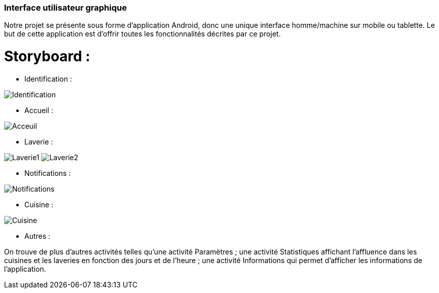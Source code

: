 === Interface utilisateur graphique

//Il peut y avoir une ou plusieurs interfaces utilisateur (UI en anglais), ou interface graphique, ou interface homme machine (IHM) : une interface sur ordinateur et/ou une interface sur mobile ou tablette (Android), selon le nombre d’appareils en jeu.

Notre projet se présente sous forme d'application Android, donc une unique interface
homme/machine sur mobile ou tablette. Le but de cette application est d'offrir
toutes les fonctionnalités décrites par ce projet.

//En lien avec un diagramme de séquence, une description simple de chaque écran/page est nécessaire. Il est recommandé de faire des dessins, même dessins au crayon photographiés ou scannés, car ce sont les meilleurs
//supports de discussion : on appelle souvent ces dessins un « storyboard ». Une description textuelle fait le lien entre tous les éléments de l’IHM (ou des IHMs).

= Storyboard :

* Identification :

image:../images/Android/Identification.PNG[Identification]

* Accueil :

image:../images/Android/Accueil.PNG[Acceuil]

* Laverie :

image:../images/Android/Laverie.PNG[Laverie1]
image:../images/Android/Laverie2.PNG[Laverie2]

* Notifications :

image:../images/Android/Notif.PNG[Notifications]

* Cuisine :

image:../images/Android/Cuisine.PNG[Cuisine]

* Autres :

On trouve de plus d'autres activités telles qu'une activité Paramètres ; une
activité Statistiques affichant l'affluence dans les cuisines et les laveries
en fonction des jours et de l'heure ; une activité Informations qui permet d'afficher
les informations de l'application.